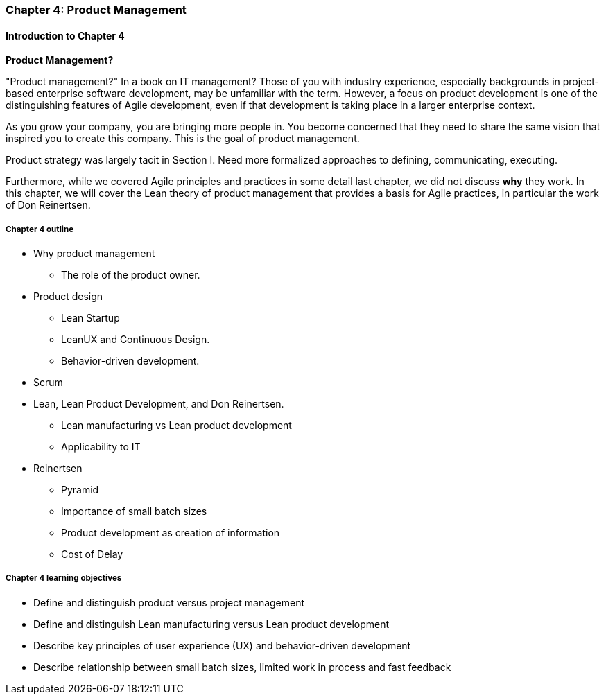 anchor:product-mgmt-chap[]

=== Chapter 4: Product Management

==== Introduction to Chapter 4

****
*Product Management?*

"Product management?" In a book on IT management? Those of you with industry experience, especially backgrounds in project-based enterprise software development, may be unfamiliar with the term. However, a focus on product development is one of the distinguishing features of Agile development, even if that development is taking place in a larger enterprise context.
****

As you grow your company, you are bringing more people in. You become concerned that they need to share the same vision that inspired you to create this company. This is the goal of product management.

Product strategy was largely tacit in Section I. Need more formalized approaches to defining, communicating, executing.

Furthermore, while we covered Agile principles and practices in some detail last chapter, we did not discuss *why* they work. In this chapter, we will cover the Lean theory of product management that provides a basis for Agile practices, in particular the work of Don Reinertsen.

===== Chapter 4 outline

* Why product management
** The role of the product owner.
* Product design
** Lean Startup
** LeanUX and Continuous Design.
** Behavior-driven development.
* Scrum
* Lean, Lean Product Development, and Don Reinertsen.
** Lean manufacturing vs Lean product development
** Applicability to IT
* Reinertsen
** Pyramid
** Importance of small batch sizes
** Product development as creation of information
** Cost of Delay

===== Chapter 4 learning objectives

* Define and distinguish product versus project management
* Define and distinguish Lean manufacturing versus Lean product development
* Describe key principles of user experience (UX) and behavior-driven development
* Describe relationship between small batch sizes, limited work in process and fast feedback
